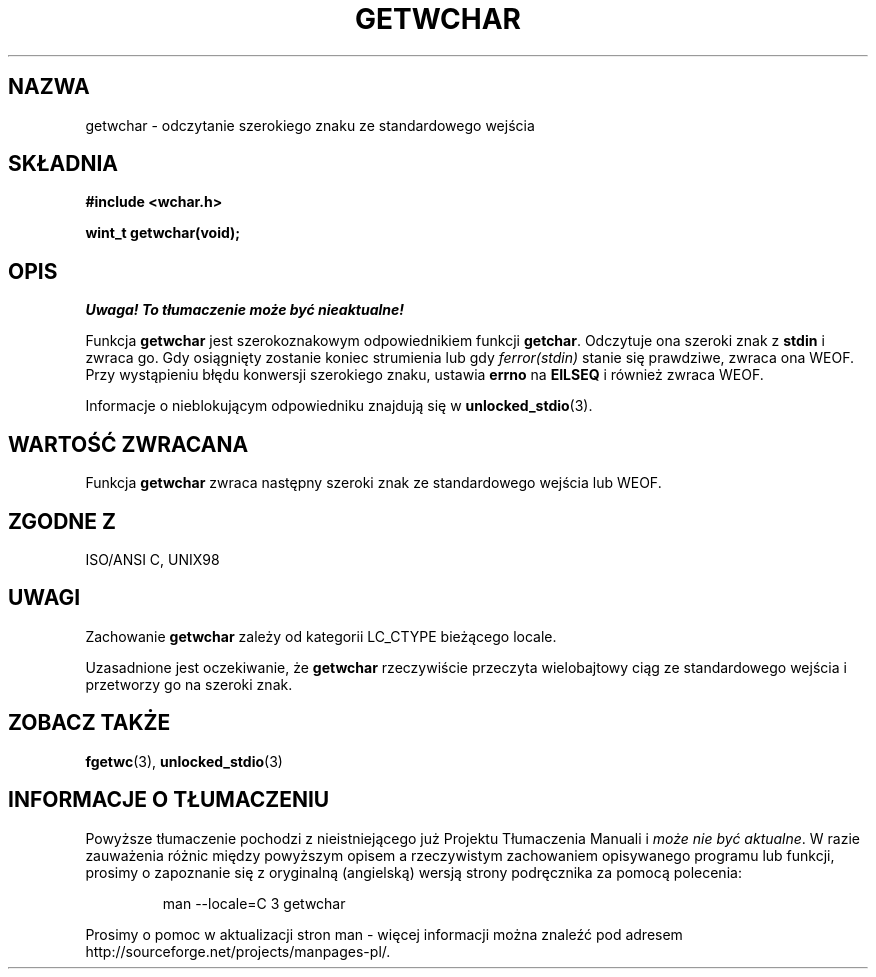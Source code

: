 .\" Tłumaczenie wersji man-pages 1.39 - wrzesień 2001 PTM
.\" aktualizacja do man-pages 1.45 - grudzień 2001
.\" Andrzej Krzysztofowicz <ankry@mif.pg.gda.pl>
.\" -------
.\" Copyright (c) Bruno Haible <haible@clisp.cons.org>
.\"
.\" This is free documentation; you can redistribute it and/or
.\" modify it under the terms of the GNU General Public License as
.\" published by the Free Software Foundation; either version 2 of
.\" the License, or (at your option) any later version.
.\"
.\" References consulted:
.\"   GNU glibc-2 source code and manual
.\"   Dinkumware C library reference http://www.dinkumware.com/
.\"   OpenGroup's Single Unix specification
.\"      http://www.UNIX-systems.org/online.html
.\"   ISO/IEC 9899:1999
.\" --------
.TH GETWCHAR 3  1999-07-25 "GNU" "Podręcznik programisty Linuksa"
.SH NAZWA
getwchar \- odczytanie szerokiego znaku ze standardowego wejścia
.SH SKŁADNIA
.nf
.B #include <wchar.h>
.sp
.BI "wint_t getwchar(void);"
.fi
.SH OPIS
\fI Uwaga! To tłumaczenie może być nieaktualne!\fP
.PP
Funkcja \fBgetwchar\fP jest szerokoznakowym odpowiednikiem funkcji
\fBgetchar\fP. Odczytuje ona szeroki znak z \fBstdin\fP i zwraca go.
Gdy osiągnięty zostanie koniec strumienia lub gdy \fIferror(stdin)\fP stanie
się prawdziwe, zwraca ona WEOF. Przy wystąpieniu błędu konwersji szerokiego
znaku, ustawia \fBerrno\fP na \fBEILSEQ\fP i również zwraca WEOF.
.PP
Informacje o nieblokującym odpowiedniku znajdują się w
.BR unlocked_stdio (3).
.SH "WARTOŚĆ ZWRACANA"
Funkcja \fBgetwchar\fP zwraca następny szeroki znak ze standardowego wejścia
lub WEOF.
.SH "ZGODNE Z"
ISO/ANSI C, UNIX98
.SH UWAGI
Zachowanie \fBgetwchar\fP zależy od kategorii LC_CTYPE bieżącego locale.
.PP
Uzasadnione jest oczekiwanie, że \fBgetwchar\fP rzeczywiście przeczyta
wielobajtowy ciąg ze standardowego wejścia i przetworzy go na szeroki znak.
.SH "ZOBACZ TAKŻE"
.BR fgetwc (3),
.BR unlocked_stdio (3)
.SH "INFORMACJE O TŁUMACZENIU"
Powyższe tłumaczenie pochodzi z nieistniejącego już Projektu Tłumaczenia Manuali i 
\fImoże nie być aktualne\fR. W razie zauważenia różnic między powyższym opisem
a rzeczywistym zachowaniem opisywanego programu lub funkcji, prosimy o zapoznanie 
się z oryginalną (angielską) wersją strony podręcznika za pomocą polecenia:
.IP
man \-\-locale=C 3 getwchar
.PP
Prosimy o pomoc w aktualizacji stron man \- więcej informacji można znaleźć pod
adresem http://sourceforge.net/projects/manpages\-pl/.

